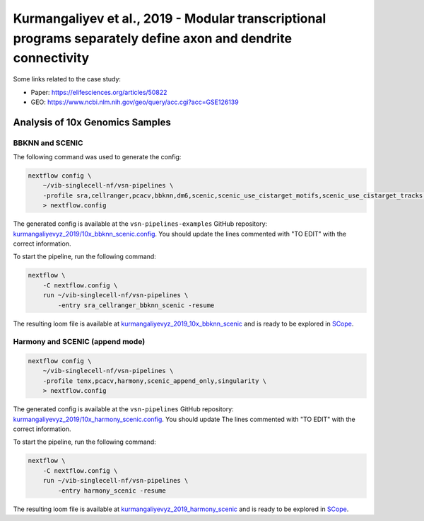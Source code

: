 Kurmangaliyev et al., 2019 - Modular transcriptional programs separately define axon and dendrite connectivity
--------------------------------------------------------------------------------------------------------------

Some links related to the case study:

- Paper: https://elifesciences.org/articles/50822
- GEO: https://www.ncbi.nlm.nih.gov/geo/query/acc.cgi?acc=GSE126139

Analysis of 10x Genomics Samples
********************************

BBKNN and SCENIC
++++++++++++++++

The following command was used to generate the config:

.. code:: bash

    nextflow config \
        ~/vib-singlecell-nf/vsn-pipelines \
        -profile sra,cellranger,pcacv,bbknn,dm6,scenic,scenic_use_cistarget_motifs,scenic_use_cistarget_tracks,singularity,qsub \
        > nextflow.config

The generated config is available at the ``vsn-pipelines-examples`` GitHub repository: `kurmangaliyevyz_2019/10x_bbknn_scenic.config`_. You should update the lines commented with "TO EDIT" with the correct information.

.. _`kurmangaliyevyz_2019/10x_bbknn_scenic.config`: https://github.com/vib-singlecell-nf/vsn-pipelines-examples/blob/master/kurmangaliyevyz_2019/10x_bbknn_scenic.config

To start the pipeline, run the following command:

.. code:: bash

    nextflow \
        -C nextflow.config \
        run ~/vib-singlecell-nf/vsn-pipelines \
            -entry sra_cellranger_bbknn_scenic -resume

The resulting loom file is available at `kurmangaliyevyz_2019_10x_bbknn_scenic`_ and is ready to be explored in `SCope <http://scope.aertslab.org/>`_.

.. _`kurmangaliyevyz_2019_10x_bbknn_scenic`: https://cloud.aertslab.org/index.php/s/dpmQyKAW5cWn9RF

Harmony and SCENIC (append mode)
++++++++++++++++++++++++++++++++

.. code:: bash

    nextflow config \
        ~/vib-singlecell-nf/vsn-pipelines \
        -profile tenx,pcacv,harmony,scenic_append_only,singularity \
        > nextflow.config

The generated config is available at the ``vsn-pipelines`` GitHub repository: `kurmangaliyevyz_2019/10x_harmony_scenic.config`_. You should update The lines commented with "TO EDIT" with the correct information.

.. _`kurmangaliyevyz_2019/10x_harmony_scenic.config`: https://github.com/vib-singlecell-nf/vsn-pipelines-examples/blob/master/kurmangaliyevyz_2019/10x_harmony_scenic.config

To start the pipeline, run the following command:

.. code:: bash

    nextflow \
        -C nextflow.config \
        run ~/vib-singlecell-nf/vsn-pipelines \
            -entry harmony_scenic -resume

The resulting loom file is available at `kurmangaliyevyz_2019_harmony_scenic`_ and is ready to be explored in `SCope <http://scope.aertslab.org/>`_.

.. _`kurmangaliyevyz_2019_harmony_scenic`: https://cloud.aertslab.org/index.php/s/92bR4LfLDbtDM8F

